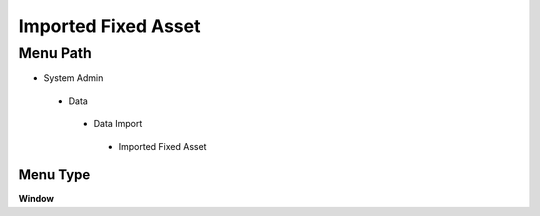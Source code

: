 
.. _functional-guide/menu/importedfixedasset:

====================
Imported Fixed Asset
====================


Menu Path
=========


* System Admin

 * Data

  * Data Import

   * Imported Fixed Asset

Menu Type
---------
\ **Window**\ 


.. seealso::
    :ref:`functional-guidewindow-importedfixedasset`
